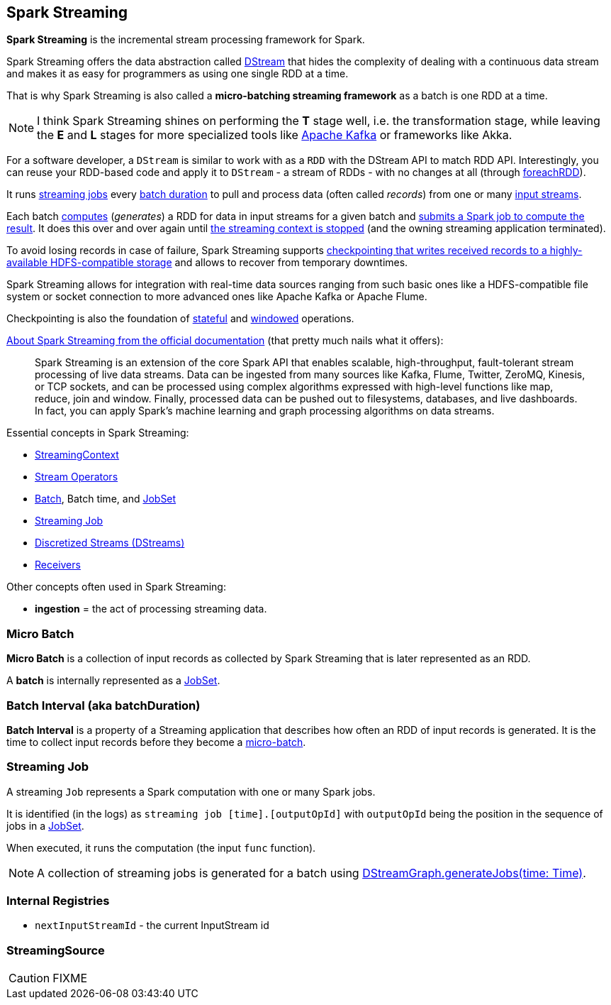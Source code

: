 == Spark Streaming

*Spark Streaming* is the incremental stream processing framework for Spark.

Spark Streaming offers the data abstraction called link:spark-streaming-dstreams.adoc[DStream] that hides the complexity of dealing with a continuous data stream and makes it as easy for programmers as using one single RDD at a time.

That is why Spark Streaming is also called a *micro-batching streaming framework* as a batch is one RDD at a time.

NOTE: I think Spark Streaming shines on performing the *T* stage well, i.e. the transformation stage, while leaving the *E* and *L* stages for more specialized tools like link:spark-streaming-kafka.adoc[Apache Kafka] or frameworks like Akka.

For a software developer, a `DStream` is similar to work with as a `RDD` with the DStream API to match RDD API. Interestingly, you can reuse your RDD-based code and apply it to `DStream` - a stream of RDDs - with no changes at all (through link:spark-streaming-operators.adoc#foreachRDD[foreachRDD]).

It runs <<Job, streaming jobs>> every <<batch-interval, batch duration>> to pull and process data (often called _records_) from one or many link:spark-streaming-inputdstreams.adoc[input streams].

Each batch link:spark-streaming-dstreams.adoc#contract[computes] (_generates_) a RDD for data in input streams for a given batch and link:spark-streaming-jobgenerator.adoc#generateJobs[submits a Spark job to compute the result]. It does this over and over again until link:spark-streaming-streamingcontext.adoc#stopping[the streaming context is stopped] (and the owning streaming application terminated).

To avoid losing records in case of failure, Spark Streaming supports link:spark-streaming-checkpointing.adoc[checkpointing that writes received records to a highly-available HDFS-compatible storage] and allows to recover from temporary downtimes.

Spark Streaming allows for integration with real-time data sources ranging from such basic ones like a HDFS-compatible file system or socket connection to more advanced ones like Apache Kafka or Apache Flume.

Checkpointing is also the foundation of link:spark-streaming-operators-stateful.adoc[stateful] and link:spark-streaming-windowedoperators.adoc[windowed] operations.

http://spark.apache.org/docs/latest/streaming-programming-guide.html#overview[About Spark Streaming from the official documentation] (that pretty much nails what it offers):

> Spark Streaming is an extension of the core Spark API that enables scalable, high-throughput, fault-tolerant stream processing of live data streams. Data can be ingested from many sources like Kafka, Flume, Twitter, ZeroMQ, Kinesis, or TCP sockets, and can be processed using complex algorithms expressed with high-level functions like map, reduce, join and window. Finally, processed data can be pushed out to filesystems, databases, and live dashboards. In fact, you can apply Spark’s machine learning and graph processing algorithms on data streams.

Essential concepts in Spark Streaming:

* link:spark-streaming-streamingcontext.adoc[StreamingContext]
* link:spark-streaming-operators.adoc[Stream Operators]
* <<batch, Batch>>, Batch time, and link:spark-streaming-jobscheduler.adoc#JobSet[JobSet]
* <<Job, Streaming Job>>
* link:spark-streaming-dstreams.adoc[Discretized Streams (DStreams)]
* link:spark-streaming-receivers.adoc[Receivers]

Other concepts often used in Spark Streaming:

* *ingestion* = the act of processing streaming data.

=== [[batch]][[micro-batch]] Micro Batch

*Micro Batch* is a collection of input records as collected by Spark Streaming that is later represented as an RDD.

A *batch* is internally represented as a link:spark-streaming-jobscheduler.adoc#JobSet[JobSet].

=== [[batchDuration]][[batch-interval]] Batch Interval (aka batchDuration)

*Batch Interval* is a property of a Streaming application that describes how often an RDD of input records is generated. It is the time to collect input records before they become a <<micro-batch, micro-batch>>.

=== [[Job]] Streaming Job

A streaming `Job` represents a Spark computation with one or many Spark jobs.

It is identified (in the logs) as `streaming job [time].[outputOpId]` with `outputOpId` being the position in the sequence of jobs in a link:spark-streaming-jobscheduler.adoc#JobSet[JobSet].

When executed, it runs the computation (the input `func` function).

NOTE: A collection of streaming jobs is generated for a batch using link:spark-streaming-dstreamgraph.adoc#generateJobs[DStreamGraph.generateJobs(time: Time)].

=== [[internal-registries]] Internal Registries

* `nextInputStreamId` - the current InputStream id

=== [[StreamingSource]] StreamingSource

CAUTION: FIXME

